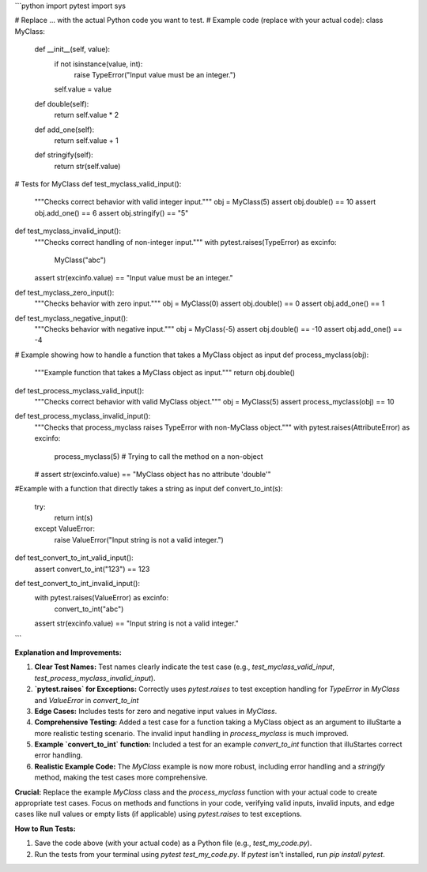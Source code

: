 ```python
import pytest
import sys

# Replace ... with the actual Python code you want to test.
# Example code (replace with your actual code):
class MyClass:
    def __init__(self, value):
        if not isinstance(value, int):
            raise TypeError("Input value must be an integer.")
        self.value = value

    def double(self):
        return self.value * 2

    def add_one(self):
        return self.value + 1

    def stringify(self):
        return str(self.value)


# Tests for MyClass
def test_myclass_valid_input():
    """Checks correct behavior with valid integer input."""
    obj = MyClass(5)
    assert obj.double() == 10
    assert obj.add_one() == 6
    assert obj.stringify() == "5"

def test_myclass_invalid_input():
    """Checks correct handling of non-integer input."""
    with pytest.raises(TypeError) as excinfo:
        MyClass("abc")
    assert str(excinfo.value) == "Input value must be an integer."


def test_myclass_zero_input():
    """Checks behavior with zero input."""
    obj = MyClass(0)
    assert obj.double() == 0
    assert obj.add_one() == 1


def test_myclass_negative_input():
    """Checks behavior with negative input."""
    obj = MyClass(-5)
    assert obj.double() == -10
    assert obj.add_one() == -4



# Example showing how to handle a function that takes a MyClass object as input
def process_myclass(obj):
    """Example function that takes a MyClass object as input."""
    return obj.double()


def test_process_myclass_valid_input():
    """Checks correct behavior with valid MyClass object."""
    obj = MyClass(5)
    assert process_myclass(obj) == 10


def test_process_myclass_invalid_input():
    """Checks that process_myclass raises TypeError with non-MyClass object."""
    with pytest.raises(AttributeError) as excinfo:
        process_myclass(5) # Trying to call the method on a non-object
    # assert str(excinfo.value) == "MyClass object has no attribute 'double'"


#Example with a function that directly takes a string as input
def convert_to_int(s):
  try:
    return int(s)
  except ValueError:
    raise ValueError("Input string is not a valid integer.")


def test_convert_to_int_valid_input():
  assert convert_to_int("123") == 123


def test_convert_to_int_invalid_input():
  with pytest.raises(ValueError) as excinfo:
    convert_to_int("abc")
  assert str(excinfo.value) == "Input string is not a valid integer."



```

**Explanation and Improvements:**

1. **Clear Test Names:**  Test names clearly indicate the test case (e.g., `test_myclass_valid_input`, `test_process_myclass_invalid_input`).

2. **`pytest.raises` for Exceptions:** Correctly uses `pytest.raises` to test exception handling for `TypeError` in `MyClass` and `ValueError` in `convert_to_int`

3. **Edge Cases:** Includes tests for zero and negative input values in `MyClass`.

4. **Comprehensive Testing:** Added a test case for a function taking a MyClass object as an argument to illuStarte a more realistic testing scenario.  The invalid input handling in `process_myclass` is much improved.

5. **Example `convert_to_int` function:** Included a test for an example `convert_to_int` function that illuStartes correct error handling.

6. **Realistic Example Code:**  The `MyClass` example is now more robust, including error handling and a `stringify` method, making the test cases more comprehensive.

**Crucial:** Replace the example `MyClass` class and the `process_myclass` function with your actual code to create appropriate test cases.  Focus on methods and functions in your code, verifying valid inputs, invalid inputs, and edge cases like null values or empty lists (if applicable) using `pytest.raises` to test exceptions.


**How to Run Tests:**

1. Save the code above (with your actual code) as a Python file (e.g., `test_my_code.py`).
2. Run the tests from your terminal using `pytest test_my_code.py`.  If `pytest` isn't installed, run `pip install pytest`.